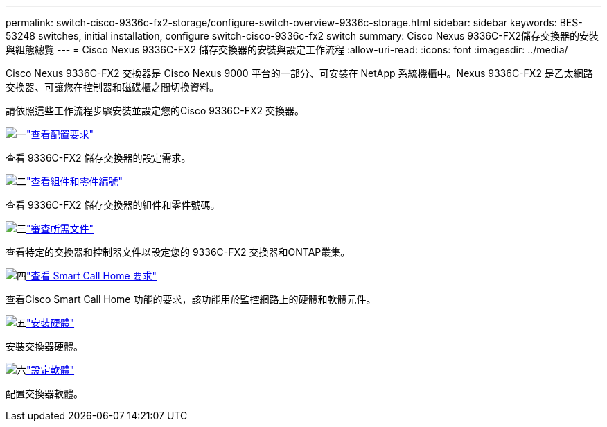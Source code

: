 ---
permalink: switch-cisco-9336c-fx2-storage/configure-switch-overview-9336c-storage.html 
sidebar: sidebar 
keywords: BES-53248 switches, initial installation, configure switch-cisco-9336c-fx2 switch 
summary: Cisco Nexus 9336C-FX2儲存交換器的安裝與組態總覽 
---
= Cisco Nexus 9336C-FX2 儲存交換器的安裝與設定工作流程
:allow-uri-read: 
:icons: font
:imagesdir: ../media/


[role="lead"]
Cisco Nexus 9336C-FX2 交換器是 Cisco Nexus 9000 平台的一部分、可安裝在 NetApp 系統機櫃中。Nexus 9336C-FX2 是乙太網路交換器、可讓您在控制器和磁碟櫃之間切換資料。

請依照這些工作流程步驟安裝並設定您的Cisco 9336C-FX2 交換器。

.image:https://raw.githubusercontent.com/NetAppDocs/common/main/media/number-1.png["一"]link:configure-reqs-9336c-storage.html["查看配置要求"]
[role="quick-margin-para"]
查看 9336C-FX2 儲存交換器的設定需求。

.image:https://raw.githubusercontent.com/NetAppDocs/common/main/media/number-2.png["二"]link:components-9336c-storage.html["查看組件和零件編號"]
[role="quick-margin-para"]
查看 9336C-FX2 儲存交換器的組件和零件號碼。

.image:https://raw.githubusercontent.com/NetAppDocs/common/main/media/number-3.png["三"]link:required-documentation-9336c-storage.html["審查所需文件"]
[role="quick-margin-para"]
查看特定的交換器和控制器文件以設定您的 9336C-FX2 交換器和ONTAP叢集。

.image:https://raw.githubusercontent.com/NetAppDocs/common/main/media/number-4.png["四"]link:smart-call-9336c-storage.html["查看 Smart Call Home 要求"]
[role="quick-margin-para"]
查看Cisco Smart Call Home 功能的要求，該功能用於監控網路上的硬體和軟體元件。

.image:https://raw.githubusercontent.com/NetAppDocs/common/main/media/number-5.png["五"]link:install-9336c-storage.html["安裝硬體"]
[role="quick-margin-para"]
安裝交換器硬體。

.image:https://raw.githubusercontent.com/NetAppDocs/common/main/media/number-6.png["六"]link:configure-software-overview-9336c-storage.html["設定軟體"]
[role="quick-margin-para"]
配置交換器軟體。
